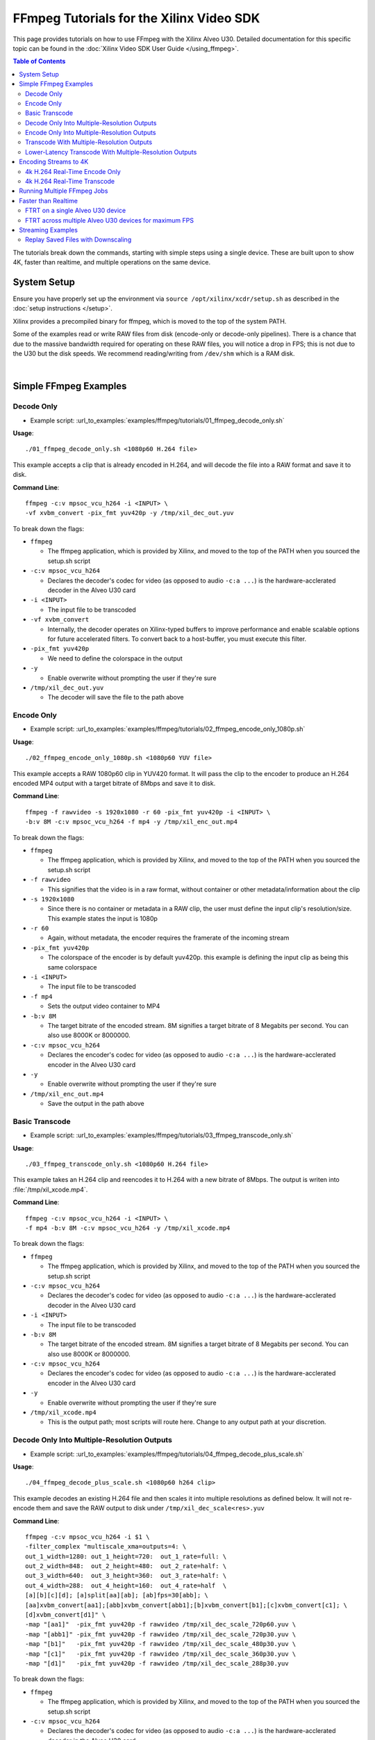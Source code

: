 #####################################################
FFmpeg Tutorials for the Xilinx Video SDK
#####################################################

This page provides tutorials on how to use FFmpeg with the Xilinx Alveo U30. Detailed documentation for this specific topic can be found in the :doc:`Xilinx Video SDK User Guide </using_ffmpeg>`.


.. contents:: Table of Contents
    :local:
    :depth: 3


The tutorials break down the commands, starting with simple steps using a single device. These are built upon to show 4K, faster than realtime, and multiple operations on the same device.

************
System Setup
************

Ensure you have properly set up the environment via ``source /opt/xilinx/xcdr/setup.sh`` as described in the :doc:`setup instructions </setup>`.

Xilinx provides a precompiled binary for ffmpeg, which is moved to the top of the system PATH.

Some of the examples read or write RAW files from disk (encode-only or decode-only pipelines). There is a chance that due to the massive bandwidth required for operating on these RAW files, you will notice a drop in FPS; this is not due to the U30 but the disk speeds. We recommend reading/writing from ``/dev/shm`` which is a RAM disk.

|

**********************
Simple FFmpeg Examples
**********************

.. _decode-only:

Decode Only
===========
- Example script: :url_to_examples:`examples/ffmpeg/tutorials/01_ffmpeg_decode_only.sh`

**Usage**::

    ./01_ffmpeg_decode_only.sh <1080p60 H.264 file>

This example accepts a clip that is already encoded in H.264, and will decode the file into a RAW format and save it to disk.

**Command Line**::

    ffmpeg -c:v mpsoc_vcu_h264 -i <INPUT> \
    -vf xvbm_convert -pix_fmt yuv420p -y /tmp/xil_dec_out.yuv

To break down the flags:

- ``ffmpeg``

  + The ffmpeg application, which is provided by Xilinx, and moved to the top of the PATH when you sourced the setup.sh script

- ``-c:v mpsoc_vcu_h264``
  
  + Declares the decoder's codec for video (as opposed to audio ``-c:a ...``) is the hardware-acclerated decoder in the Alveo U30 card

- ``-i <INPUT>``

  + The input file to be transcoded

- ``-vf xvbm_convert``

  + Internally, the decoder operates on Xilinx-typed buffers to improve performance and enable scalable options for future accelerated filters. To convert back to a host-buffer, you must execute this filter.

- ``-pix_fmt yuv420p``

  + We need to define the colorspace in the output

- ``-y``

  + Enable overwrite without prompting the user if they're sure

- ``/tmp/xil_dec_out.yuv``

  + The decoder will save the file to the path above



Encode Only
===========
- Example script: :url_to_examples:`examples/ffmpeg/tutorials/02_ffmpeg_encode_only_1080p.sh`

**Usage**::

    ./02_ffmpeg_encode_only_1080p.sh <1080p60 YUV file>

This example accepts a RAW 1080p60 clip in YUV420 format. It will pass the clip to the encoder to produce an H.264 encoded MP4 output with a target bitrate of 8Mbps and save it to disk.

**Command Line**::

    ffmpeg -f rawvideo -s 1920x1080 -r 60 -pix_fmt yuv420p -i <INPUT> \
    -b:v 8M -c:v mpsoc_vcu_h264 -f mp4 -y /tmp/xil_enc_out.mp4

To break down the flags:

- ``ffmpeg``
  
  + The ffmpeg application, which is provided by Xilinx, and moved to the top of the PATH when you sourced the setup.sh script

- ``-f rawvideo``
  
  + This signifies that the video is in a raw format, without container or other metadata/information about the clip

- ``-s 1920x1080``

  + Since there is no container or metadata in a RAW clip, the user must define the input clip's resolution/size. This example states the input is 1080p

- ``-r 60``

  + Again, without metadata, the encoder requires the framerate of the incoming stream

- ``-pix_fmt yuv420p``

  + The colorspace of the encoder is by default yuv420p. this example is defining the input clip as being this same colorspace 

- ``-i <INPUT>``

  + The input file to be transcoded

- ``-f mp4``

  + Sets the output video container to MP4

- ``-b:v 8M``

  + The target bitrate of the encoded stream. 8M signifies a target bitrate of 8 Megabits per second. You can also use 8000K or 8000000.

- ``-c:v mpsoc_vcu_h264``

  + Declares the encoder's codec for video (as opposed to audio ``-c:a ...``) is the hardware-acclerated encoder in the Alveo U30 card

- ``-y``

  + Enable overwrite without prompting the user if they're sure

- ``/tmp/xil_enc_out.mp4``

  + Save the output in the path above
    
Basic Transcode
===============
- Example script: :url_to_examples:`examples/ffmpeg/tutorials/03_ffmpeg_transcode_only.sh`

**Usage**::

    ./03_ffmpeg_transcode_only.sh <1080p60 H.264 file>

This example takes an H.264 clip and reencodes it to H.264 with a new bitrate of 8Mbps. The output is writen into :file:`/tmp/xil_xcode.mp4`. 

**Command Line**::

    ffmpeg -c:v mpsoc_vcu_h264 -i <INPUT> \
    -f mp4 -b:v 8M -c:v mpsoc_vcu_h264 -y /tmp/xil_xcode.mp4 

To break down the flags:

- ``ffmpeg``
  
  + The ffmpeg application, which is provided by Xilinx, and moved to the top of the PATH when you sourced the setup.sh script

- ``-c:v mpsoc_vcu_h264``
  
  + Declares the decoder's codec for video (as opposed to audio ``-c:a ...``) is the hardware-acclerated decoder in the Alveo U30 card

- ``-i <INPUT>``

  + The input file to be transcoded

- ``-b:v 8M``

  + The target bitrate of the encoded stream. 8M signifies a target bitrate of 8 Megabits per second. You can also use 8000K or 8000000.

- ``-c:v mpsoc_vcu_h264``

  + Declares the encoder's codec for video (as opposed to audio ``-c:a ...``) is the hardware-acclerated encoder in the Alveo U30 card

- ``-y``

  + Enable overwrite without prompting the user if they're sure

- ``/tmp/xil_xcode.mp4``

  + This is the output path; most scripts will route here. Change to any output path at your discretion.


.. _decode-and-scale-only:


Decode Only Into Multiple-Resolution Outputs
============================================
- Example script: :url_to_examples:`examples/ffmpeg/tutorials/04_ffmpeg_decode_plus_scale.sh`

**Usage**::

    ./04_ffmpeg_decode_plus_scale.sh <1080p60 h264 clip>
    
This example decodes an existing H.264 file and then scales it into multiple resolutions as defined below. It will not re-encode them and save the RAW output to disk under ``/tmp/xil_dec_scale<res>.yuv``

**Command Line**::

    ffmpeg -c:v mpsoc_vcu_h264 -i $1 \
    -filter_complex "multiscale_xma=outputs=4: \
    out_1_width=1280: out_1_height=720:  out_1_rate=full: \
    out_2_width=848:  out_2_height=480:  out_2_rate=half: \
    out_3_width=640:  out_3_height=360:  out_3_rate=half: \
    out_4_width=288:  out_4_height=160:  out_4_rate=half  \
    [a][b][c][d]; [a]split[aa][ab]; [ab]fps=30[abb]; \
    [aa]xvbm_convert[aa1];[abb]xvbm_convert[abb1];[b]xvbm_convert[b1];[c]xvbm_convert[c1]; \
    [d]xvbm_convert[d1]" \
    -map "[aa1]"  -pix_fmt yuv420p -f rawvideo /tmp/xil_dec_scale_720p60.yuv \
    -map "[abb1]" -pix_fmt yuv420p -f rawvideo /tmp/xil_dec_scale_720p30.yuv \
    -map "[b1]"   -pix_fmt yuv420p -f rawvideo /tmp/xil_dec_scale_480p30.yuv \
    -map "[c1]"   -pix_fmt yuv420p -f rawvideo /tmp/xil_dec_scale_360p30.yuv \
    -map "[d1]"   -pix_fmt yuv420p -f rawvideo /tmp/xil_dec_scale_288p30.yuv

To break down the flags:

- ``ffmpeg``
  
  + The ffmpeg application, which is provided by Xilinx, and moved to the top of the PATH when you sourced the setup.sh script

- ``-c:v mpsoc_vcu_h264``
  
  + Declares the decoder's codec for video (as opposed to audio ``-c:a ...``) is the hardware-acclerated decoder in the Alveo U30 card

- ``-i <INPUT>``

  + The input file to be transcoded

- ``-filter_complex``

  + The FFmpeg ``-filter_complex`` flag allows combining multiple filters together using a graph-like syntax. This example uses the :option:`multiscale_xma`, ``split``, ``fps`` and ``xvbm_convert`` filters to create 5 output resolutions from the input stream.
  + The :option:`multiscale_xma` filter configures the Xilinx hardware-accelerated scaler to produce 4 output resolutions (1280x720p60, 848x480p30, 640x360p30, and 288x160p30). For each output, the width, height and frame rate are defined with ``out_<n>_width``, ``out_<n>_height`` and ``out_<n>_rate``. The 4 outputs of the :option:`multiscale_xma` filter are identified as ``a``, ``b``, ``c`` and ``d`` respectively. 
  + The ``split`` and ``fps`` software filters are used to split the ``a`` stream into ``aa`` and ``ab`` and then drop the framerate of ``ab`` to 30 fps to produce the ``abb`` 1280x720p30 stream.
  + The :option:`xvbm_convert` filters are used to transfer the outputs of the hardware scaler back to the host and convert them to AV frames for further processing by FFmpeg

- ``-map "[ID]"``

  + Selects an output of the filter graph. The flags that follow apply to the selected stream.

- ``-pix_fmt yuv420p``

  + Use a yuv420p output format

- ``-f rawvideo``

  + This tells ffmpeg to output the video into a RAW video file

- ``/tmp/xil_dec_scale_<resolution><fps>.yuv``

  + Save the output files to the paths listed


.. _encode-only-multiple-res-outputs:


Encode Only Into Multiple-Resolution Outputs
============================================
- Example script: :url_to_examples:`examples/ffmpeg/tutorials/05_ffmpeg_encode_plus_scale_1080p.sh`

**Usage**::
    
    ./05_ffmpeg_encode_plus_scale_1080p.sh <1080p60 YUV file>

This example takes a raw 1080p60 YUV file, scales it down to different resolutions and frame rates, encodes each of the scaled streams to H.264 and saves them to disk under :file:`xil_scale_enc_<resolution>.mp4`

**Command Line**::

    ffmpeg -f rawvideo -s 1920x1080 -r 60 -pix_fmt yuv420p -i $1 \
    -filter_complex "multiscale_xma=outputs=4: \
    out_1_width=1280: out_1_height=720: out_1_rate=full:   \
    out_2_width=848:  out_2_height=480: out_2_rate=half:   \
    out_3_width=640:  out_3_height=360: out_3_rate=half:   \
    out_4_width=288:  out_4_height=160: out_4_rate=half    \
    [a][b][c][d]; [a]split[aa][ab]; [ab]fps=30[abb]"  \
    -map "[aa]"  -b:v 4M    -c:v mpsoc_vcu_h264 -f mp4 -y /tmp/xil_scale_enc_720p60.mp4 \
    -map "[abb]" -b:v 3M    -c:v mpsoc_vcu_h264 -f mp4 -y /tmp/xil_scale_enc_720p30.mp4 \
    -map "[b]"   -b:v 2500K -c:v mpsoc_vcu_h264 -f mp4 -y /tmp/xil_scale_enc_480p30.mp4 \
    -map "[c]"   -b:v 1250K -c:v mpsoc_vcu_h264 -f mp4 -y /tmp/xil_scale_enc_360p30.mp4 \
    -map "[d]"   -b:v 625K  -c:v mpsoc_vcu_h264 -f mp4 -y /tmp/xil_scale_enc_288p30.mp4

To break down the flags:

- ``ffmpeg``
  
  + The ffmpeg application, which is provided by Xilinx, and moved to the top of the PATH when you sourced the setup.sh script

- ``-f rawvideo``
  
  + This signifies that the video is in a raw format, without container or other metadata/information about the clip

- ``-s 1920x1080``

  + Since there is no container or metadata in a RAW clip, the user must define the input clip's resolution/size. This example states the input is 1080p

- ``-r 60``

  + Without metadata, the encoder requires the framerate of the incoming stream


- ``-i <INPUT>``

  + The input file to be transcoded

- ``-filter_complex``

  + The FFmpeg ``-filter_complex`` flag allows combining multiple filters together using a graph-like syntax. This example uses the :option:`multiscale_xma`, ``split`` and ``fps`` filters to create 5 output resolutions from the input stream.
  + The :option:`multiscale_xma` filter configures the Xilinx hardware-accelerated scaler to produce 4 output resolutions (1280x720p60, 848x480p30, 640x360p30, and 288x160p30). For each output, the width, height and frame rate are defined with ``out_<n>_width``, ``out_<n>_height`` and  ``out_<n>_rate``. The 4 outputs of the :option:`multiscale_xma` filter are identified as ``a``, ``b``, ``c`` and ``d`` respectively. 
  + The ``split`` and ``fps`` software filters are used to split the ``a`` stream into ``aa`` and ``ab`` and then drop the framerate of ``ab`` to 30 fps to produce the ``abb`` 1280x720p30 stream.

- ``-map "[ID]"``

  + Selects an output of the filter graph. The flags that follow apply to the selected stream.

- ``-b:v <SIZE>``

  + The flag signifies the desired output bitrate for each mapped stream

- ``-c:v mpsoc_vcu_h264``

  + Declares the encoder's codec for video (as opposed to audio ``-c:a ...``) is the hardware-acclerated encoder in the Alveo U30 card

- ``-f mp4``

  + Sets the output video container to MP4

- ``-y``

  + Enable overwrite without prompting the user if they're sure

- ``/tmp/xil_scale_enc_<resolution><fps>.mp4``

  + Saves the output clips to the location listed

Transcode With Multiple-Resolution Outputs
==========================================
- Example script: :url_to_examples:`examples/ffmpeg/tutorials/06_ffmpeg_transcode_plus_scale.sh`

**Usage**::
    
    ./06_ffmpeg_transcode_plus_scale.sh <1080p60 h264 clip>   


This example implements a complete transcoding pipeline on an 1080p60 H.264 input. It decodes the input stream, scales it down to different resolutions and frame rates, encodes each of the scaled streams to H.264 and saves them to disk under :file:`xil_xcode_scale_<resolution>.mp4`

**Command Line**::

    ffmpeg -c:v mpsoc_vcu_h264 -i $1 \
    -filter_complex "multiscale_xma=outputs=4: \
    out_1_width=1280: out_1_height=720:  out_1_rate=full: \
    out_2_width=848:  out_2_height=480:  out_2_rate=half: \
    out_3_width=640:  out_3_height=360:  out_3_rate=half: \
    out_4_width=288:  out_4_height=160:  out_4_rate=half  \
    [a][b][c][d]; [a]split[aa][ab];[ab]fps=30[abb]" \
    -map "[aa]"  -b:v 4M    -c:v mpsoc_vcu_h264 -f mp4 -y /tmp/xil_xcode_scale_720p60.mp4 \
    -map "[abb]" -b:v 3M    -c:v mpsoc_vcu_h264 -f mp4 -y /tmp/xil_xcode_scale_720p30.mp4 \
    -map "[b]"   -b:v 2500K -c:v mpsoc_vcu_h264 -f mp4 -y /tmp/xil_xcode_scale_480p30.mp4 \
    -map "[c]"   -b:v 1250K -c:v mpsoc_vcu_h264 -f mp4 -y /tmp/xil_xcode_scale_360p30.mp4 \
    -map "[d]"   -b:v 625K  -c:v mpsoc_vcu_h264 -f mp4 -y /tmp/xil_xcode_scale_288p30.mp4

To break down the flags:

- ``ffmpeg``
  
  + The ffmpeg application, which is provided by Xilinx, and moved to the top of the PATH when you sourced the setup.sh script

- ``-c:v mpsoc_vcu_h264``
  
  + Declares the decoder's codec for video (as opposed to audio ``-c:a ...``) is the hardware-acclerated decoder in the Alveo U30 card

- ``-i <INPUT>``

  + The input file to be transcoded

- ``-filter_complex``

  + The FFmpeg ``-filter_complex`` flag allows combining multiple filters together using a graph-like syntax. This example uses the :option:`multiscale_xma`, ``split`` and ``fps`` filters to create 5 output resolutions from the input stream.
  + The :option:`multiscale_xma` filter configures the Xilinx hardware-accelerated scaler to produce 4 output resolutions (1280x720p60, 848x480p30, 640x360p30, and 288x160p30). For each output, the width, height and frame rate are defined with ``out_<n>_width``, ``out_<n>_height`` and  ``out_<n>_rate``. The 4 outputs of the :option:`multiscale_xma` filter are identified as ``a``, ``b``, ``c`` and ``d`` respectively. 
  + The ``split`` and ``fps`` software filters are used to split the ``a`` stream into ``aa`` and ``ab`` and then drop the framerate of ``ab`` to 30 fps to produce the ``abb`` 1280x720p30 stream.

- ``-map "[ID]"``

  + Selects an output of the filter graph. The flags that follow apply to the selected stream.

- ``-b:v <SIZE>``

  + The flag signifies the desired output bitrate for each mapped stream

- ``-c:v mpsoc_vcu_h264``

  + Declares the encoder's codec for video (as opposed to audio ``-c:a ...``) is the hardware-acclerated encoder in the Alveo U30 card

- ``-f mp4``

  + Sets the output video container to MP4

- ``-y``

  + Enable overwrite without prompting the user if they're sure

- ``/tmp/xil_scale_enc_<resolution><fps>.mp4``

  + Saves the output clips to the location listed

Lower-Latency Transcode With Multiple-Resolution Outputs
========================================================
- Example script: :url_to_examples:`examples/ffmpeg/tutorials/07_ffmpeg_transcode_plus_scale_lowlatency.sh`

**Usage**::

    ./ffmpeg_transcode_plus_scale_low_latency.sh <1080p60 h264 clip>

This example is the same as #6, which is a full transcode pipeline (decode, scale, encode), saving the scaled outputs into the files :file:`/tmp/xil_ll_xcode_scale_<reso>.mp4`. This differs in that is is a "low latency" version, which removes the B-frames, and reduces the lookahead. This, in short, decreases the latency at the cost of visual quality.

This example will output corrupt data if you provide an input file that contains B-Frames.

**Command Line**::

    ffmpeg -c:v mpsoc_vcu_h264 -entropy_buffers_count 2 -low_latency 1 -i $1 \
    -filter_complex "multiscale_xma=outputs=4: \
    out_1_width=1280: out_1_height=720: out_1_rate=full:   \
    out_2_width=848:  out_2_height=480: out_2_rate=half:   \ 
    out_3_width=640:  out_3_height=360: out_3_rate=half:   \
    out_4_width=288:  out_4_height=160: out_4_rate=half    \
    [a][b][c][d]; [a]split[aa][ab]; [ab]fps=30[abb]" \
    -map "[aa]"  -b:v 4M    -bf 0 -scaling-list 0 -c:v mpsoc_vcu_h264 -f mp4 -y /tmp/xil_ll_xcode_scale_720p60.mp4 \
    -map "[abb]" -b:v 3M    -bf 0 -scaling-list 0 -c:v mpsoc_vcu_h264 -f mp4 -y /tmp/xil_ll_xcode_scale_720p30.mp4 \
    -map "[b]"   -b:v 2500K -bf 0 -scaling-list 0 -c:v mpsoc_vcu_h264 -f mp4 -y /tmp/xil_ll_xcode_scale_480p30.mp4 \
    -map "[c]"   -b:v 1250K -bf 0 -scaling-list 0 -c:v mpsoc_vcu_h264 -f mp4 -y /tmp/xil_ll_xcode_scale_360p30.mp4 \
    -map "[d]"   -b:v 625K  -bf 0 -scaling-list 0 -c:v mpsoc_vcu_h264 -f mp4 -y /tmp/xil_ll_xcode_scale_288p30.mp4

To break down the flags:

- ``ffmpeg``
  
  + The ffmpeg application, which is provided by Xilinx, and moved to the top of the PATH when you sourced the setup.sh script

- ``-c:v mpsoc_vcu_h264``
  
  + Declares the decoder's codec for video (as opposed to audio ``-c:a ...``) is the hardware-acclerated decoder in the Alveo U30 card

- ``-low_latency 1``
  
  + This flag disables the Decoder's ability to handle out-of-order frames (i.e. B-Frames). Decoding I and P frames only decreases the latency of the system.
 
  + **If your stream contains B-Frames, you will receive a corrupt output**

  + Remove ``-low_latency 1`` from the commandline if your input has B-Frames

- ``-filter_complex``

  + The FFmpeg ``-filter_complex`` flag allows combining multiple filters together using a graph-like syntax. This example uses the :option:`multiscale_xma`, ``split`` and ``fps`` filters to create 5 output resolutions from the input stream.
  + The :option:`multiscale_xma` filter configures the Xilinx hardware-accelerated scaler to produce 4 output resolutions (1280x720p60, 848x480p30, 640x360p30, and 288x160p30). For each output, the width, height and frame rate are defined with ``out_<n>_width``, ``out_<n>_height`` and  ``out_<n>_rate``. The 4 outputs of the :option:`multiscale_xma` filter are identified as ``a``, ``b``, ``c`` and ``d`` respectively. 
  + The ``split`` and ``fps`` software filters are used to split the ``a`` stream into ``aa`` and ``ab`` and then drop the framerate of ``ab`` to 30 fps to produce the ``abb`` 1280x720p30 stream.

- ``-map "[ID]"``

  + Selects an output of the filter graph. The flags that follow apply to the selected stream.

- ``-b:v <SIZE>``

  + The flag signifies the desired output bitrate for each mapped stream

- ``-bf 0``
  
  + The number of b-frames inserted in the output stream not only increases encode latency in the Alveo U30 card, but decode latency on the player. Setting it to 0 removes them.

- ``scaling-list 0``

  + Disables the scaling list, which is a pre-encode processing which normally adds to the latency of the pipeline.

- ``-c:v mpsoc_vcu_h264``

  + Declares the encoder's codec for video (as opposed to audio ``-c:a ...``) is the hardware-acclerated encoder in the Alveo U30 card

- ``-f mp4``

  + Sets the output video container to MP4

- ``-y``

  + Enable overwrite without prompting the user if they're sure

- ``/tmp/xil_ll_xcode_scale_<resolution><fps>.mp4``

  + Saves the output clips to the location listed

|

*****************************
Encoding Streams to 4K
*****************************

The U30 Video SDK solution supports real-time decoding and encoding of 4k streams with the following notes:

- The U30 video pipeline is optimized for live-streaming use cases. For 4k streams with bitrates significantly higher than the ones typically used for live streaming, it may not be possible to sustain real-time performance.
- When decoding 4k streams with a high bitrate, increasing the number of entropy buffers using the :option:`-entropy_buffers_count` option can help improve performance
- When encoding raw video to 4k, set the :option:`-s` option to ``3840x2160`` to specify the desired resolution.
- When encoding 4k streams to H.264, the :option:`-slices` option is required to sustain real-time performance. A value of 4 is recommended. This option is not required when encoding to HEVC.
- The lookahead feature is not supported for 4k. FFmpeg will give an error if :option:`-lookahead_depth` is enabled when encoding to 4k.


4k H.264 Real-Time Encode Only
==============================
- Example script: :url_to_examples:`examples/ffmpeg/tutorials/08_ffmpeg_encode_only_4k.sh`

**Usage**::
    
    ./08_ffmpeg_encode_only_4k.sh <2160p60 YUV file>

This example takes an 8-bit, YUV420, 2160p60 RAW file, encodes it to H.264 at a rate of 20Mbps and writes the result into :file:`/tmp/xil_4k_enc_out.mp4`. The :option:`-slices` option is required to sustain real-time performance when encoding a 4k stream to H.264.

**Command Line**::

    ffmpeg -f rawvideo -s 3840x2160 -r 60 -pix_fmt yuv420p -i <INPUT> \
    -b:v 20M -c:v mpsoc_vcu_h264 -slices 4 -f mp4 -y /tmp/xil_4k_enc_out.mp4

4k H.264 Real-Time Transcode
============================
- Example script: :url_to_examples:`examples/ffmpeg/tutorials/09_ffmpeg_transcode_only_4k.sh`

**Usage**::
    
    ./09_ffmpeg_transcode_only_4k.sh <2160p60 HEVC file>

This example takes an 2160p60 HEVC file, transcodes it to H.264 at a rate of 20Mbps and writes the result into :file:`/tmp/xil_4k_enc_out.mp4`. The :option:`-slices` option is required to sustain real-time performance when encoding a 4k stream to H.264.

**Command Line**::

    ffmpeg -c:v mpsoc_vcu_hevc -i <INPUT> \
    -b:v 20M -c:v mpsoc_vcu_h264 -slices 4 -f mp4 -y /tmp/xil_4k_xcode.mp4 

|

.. _multiple-ffmpeg-jobs-example:

********************************
Running Multiple FFmpeg Jobs
********************************

So far we've run one job at a time, even if the job does not use all the resources available on the device. The Video SDK makes it possible to run multiple FFmpeg jobs in parallel on a device or across multiple devices. 

This script transcodes three H264 streams to HEVC, sending the outputs to /tmp/xil_xcode_{n}.mp4. The three transcodes are run in parallel in individual xterms. The FFmpeg :option:`-xlnx_hwdev` is used to control on which device each job is run. The first job is run on device #0 and the two others jobs are run on device #1. After the jobs are launched, a JSON system load report is generated.

.. note::
   This example leverages the ``xterm`` program. Make sure it is installed on your system before proceeding.

- Example script: :url_to_examples:`examples/ffmpeg/tutorials/10_ffmpeg_multiple_jobs.sh`

**Usage**::

    ./10_ffmpeg_multiple_jobs.sh <input_h264_1_mp4> <input_h264_2_mp4> <input_h264_3_mp4>

**Commands**::

  # Launch the three jobs in parallel
  xterm -fa mono:size=9 -hold -e "ffmpeg -xlnx_hwdev 0 -c:v mpsoc_vcu_h264 -i $1 -f mp4 -c:v mpsoc_vcu_hevc -y /tmp/xil_xcode_1.mp4" &
  xterm -fa mono:size=9 -hold -e "ffmpeg -xlnx_hwdev 1 -c:v mpsoc_vcu_h264 -i $2 -f mp4 -c:v mpsoc_vcu_hevc -y /tmp/xil_xcode_2.mp4" &
  xterm -fa mono:size=9 -hold -e "ffmpeg -xlnx_hwdev 1 -c:v mpsoc_vcu_h264 -i $3 -f mp4 -c:v mpsoc_vcu_hevc -y /tmp/xil_xcode_3.mp4" &

  # Wait until the jobs are started to generate a system load report
  sleep 2s
  xrmadm /opt/xilinx/xrm/test/list_cmd.json &


**Tutorial steps**

- Prepare 3 input H264 videos with the following resolutions: 4k60, 1080p60 and 720p30

- Confirm there are a least two devices available in your system::

    xbutil examine

- Run the example script with the 3 input videos::

    ./10_ffmpeg_multiple_jobs.sh 4k60.mp4 1080p60.mp4 720p30.mp4

- The script opens three xterm windows and runs a transcode job in each of them. After 2 seconds, to ensure all jobs are running, the script executes the ``xrmadm /opt/xilinx/xrm/test/list_cmd.json`` command to generate a report of the system load.

- In each of the xterm windows, inspect the FFmpeg transcript and observe that it indicates on which device the job is run::
    
    device_id   :  0 

- Inspect the system load report (in JSON format) in the main terminal. For each device, the loading percentage is reported in the ``usedLoad`` field for each of the decoder, scaler, and encoder compute units. A value of 0 indicates that a particular resources is completely free. A value of 1000000 indicates that a particular resource is fully loaded and can no longer accept jobs. In the example shown below, the decoder is 25% utilized and can therefore accept more jobs. ::

    "cu_3": {
        "cuId         ": "3",
        "cuType       ": "IP Kernel",
        "kernelName   ": "decoder",
        "kernelAlias  ": "DECODER_MPSOC",
        "instanceName ": "decoder_1",
        "cuName       ": "decoder:decoder_1",
        "kernelPlugin ": "/opt/xilinx/xma_plugins/libvcu-xma-dec-plg.so",
        "maxCapacity  ": "497664000",
        "numChanInuse ": "1",
        "usedLoad     ": "250000 of 1000000",
        "reservedLoad ": "0 of 1000000",
        "resrvUsedLoad": "0 of 1000000"
    }

- Close the three xterm windows

- Now rerun the script with the input files in a different order::

    ./10_ffmpeg_multiple_jobs.sh 720p30.mp4 4k60.mp4 1080p60.mp4 

  This will try to simultaneously run the 4k60 and the 1080p60 jobs on device #1. The compute requirements of these two combined jobs will exceed the capacity of a single device. Only one of the two jobs will proceed and the second one will error out due to insufficient resources. 

|

.. _faster-than-realtime-example:

************************
Faster than Realtime
************************

The Alveo U30 card is optimized for low latency "realtime" applications. That is to say, it provides deterministic low latency transcoding, while operating at the FPS the human eye would normally process/watch it. This is ideal for ingesting a live video stream where there is minimal buffering.

Faster Than Real Time (FTRT) is almost the contrary: you have the entire file/clip saved and can therefore "divide and conquer". There are two main flags to consider when processing in this flow: :option:`-cores` and :option:`-slices`.

FTRT on a single Alveo U30 device
=================================
- Example script: :url_to_examples:`examples/ffmpeg/tutorials/11_ffmpeg_ftrt_transcode_only.sh`

**Command Line**::

    ffmpeg -c:v mpsoc_vcu_h264 -i <INPUT> \
    -f mp4 -b:v 8M -c:v mpsoc_vcu_h264 -cores 4 -slices 4 -y /tmp/xil_ftrt_xcode.mp4 

To break down the flags:

- ``ffmpeg``
  
  + The ffmpeg application, which is provided by Xilinx, and moved to the top of the PATH when you sourced the setup.sh script

- ``-c:v mpsoc_vcu_h264``
  
  + Declares the decoder's codec for video (as opposed to audio ``-c:a ...``) is the hardware-acclerated decoder in the Alveo U30 card

- ``-i <INPUT>``

  + The input file to be transcoded

- ``-b:v``

  + The target bitrate for video will follow

- ``8M``

  + This signifies 8-Megabits per second target bitrate. You can also use 10000K or 10000000.

- ``-c:v mpsoc_vcu_h264``

  + Declares the encoder's codec for video (as opposed to audio ``-c:a ...``) is the hardware-acclerated encoder in the Alveo U30 card
 
- ``-cores 4``

  + Each device on the Alveo U30 internally uses 4x engines/subcores of 1080p60; when targeting 4k resolutions, it will automatically detect and utilize more subcores to maintain realtime performance. 
  + Forcing the device to use more cores than necessary will enable more FPS
  + Using more cores on a clip/stream that cannot provide more FPS will waste resources and have no effect

- ``-slices 4``

  + A video bitstream is broken down into segments called "slices". 
  + Enabling the system to operate on multiple slices at a time has the benefit of improving FPS, but will adversely affect Visual Quality, as motion estimation within a segment of the frame is being operated on separately, will not be able to communicate with each other, so they may have visual artifacts. 
  + Please see our Visual Quality page to run an analysis to determine if the FPS gain is worth a reduction in VQ.

- ``-y``

  + Enable overwrite without prompting the user if they're sure

- ``/tmp/xil_ftrt_xcode.mp4``

  + This is the output path; most scripts will route here. Change to any output path at your discretion.


FTRT across multiple Alveo U30 devices for maximum FPS
======================================================

When processing file-based solutions, where you have the entire clip to operate on in a single command, you have the option to split the video into segments, and distribute the segments to individual encoder instances (for Alveo U30, these would be devices on the card). While there is some overhead in "splitting" the clip to begin with, and "stitching" the output files into a single output file, these costs are almost always outweighed by the improvement in FPS.

The function below will split the clip on a boundary that ensures no visual quality is lost (a closed GOP boundary), and will distribute the clip across all available Alveo U30 cards in the system. If you inspect the script, you may edit it to apply the :option:`-cores` and :option:`-slices` flags as listed above for an even larger increase in FPS. Remember that :option:`-slices` will adversely affect VQ.

The load-balancing of this example uses the :option:`-xlnx_hwdev` flag, which manually utilizes available slots as they are available, systematically filling the cards from "index 0" to "index N" 

- Example script: :url_to_examples:`examples/ffmpeg/tutorials/13_ffmpeg_transcode_only_split_stitch.py`

**Command Line**::

    python 13_ffmpeg_transcode_only_split_stitch.py \
    -s <INPUT> -d /tmp/xil_split_stitch.mp4 -u <SPLIT_COUNT> -i <INPUT_CODEC> -o <OUTPUT_CODEC> -b <BITRATE>

To break down the flags:

- ``python``

  + This calls the local system python to execute. This has been tested on Python3 only.

- ``-s <INPUT>``

  + This is the pre-encoded input file (not RAW) in either H.264 or h.265 (HEVC) format

- ``-d /tmp/xil_split_stitch.mp4``

  + This is the output path; most scripts will route here. Change to any output path at your discretion

- ``-u <SPLIT_COUNT>``

  + ``<SPLIT_COUNT>`` is an integer number from ``{1..MAXCARDS*2}``. This is the number of Alveo U30 devices you wish to deploy your workload on to. Since each Alveo U30 card has two devices, the maximum number will be the number of cards in your system times two.

- ``-i <INPUT_CODEC>``

  + This defines the input file's pre-encoded format: supported formats are ``h264``, ``hevc``, and ``h265``. Note that ``h265`` and ``hevc`` are identical; they are provided for ease of customer use.

- ``-o <OUTPUT_CODEC>``

  + This defines the desired output encoder format: supported formats are ``h264``, ``hevc``, and ``h265``. Note that ``h265`` and ``hevc`` are identical; they are provided for ease of customer use.

- ``-b <BITRATE>``

  + This is a float or integer value which defines the output file's target bitrate in Mbits/s. Valid values are comprised between 1.0 and 25.0. The default value is 5.0. Example: use -b 3 to specify an output bitrate of 3Mbits/s.
      
|

******************
Streaming Examples
******************

Streaming Examples operate largely on the same principles (and commandline strings) as file-based operations. However, the main difference is how streams are received and transmitted.


These examples is will leverage example #6, which is a full transcode pipeline (decode, scale, encode), however, instead of saving the scaled outputs into monolithic MP4 files, will create a "manifest" file ``.m3u8`` for streaming along with several ``.ts`` files with the actual playback data. These manifest files, when inspected, will contain a "playlist" of clips with ``.ts`` extentions, which are of duration ``hls_time``. Creating separate clips enables the remote playback players to "drop quality" instanatneously without any buffering to the viewer, or trying to figure out and seek to "where we are in the clip". This is how most live streaming is done, however there are other, similar protocolos (e.g. DASH) which operate on similar principles.

These flags, and others, are defined further on the `FFmpeg main help page <https://ffmpeg.org/ffmpeg-formats.html>`_

Replay Saved Files with Downscaling
===================================
- Example script: :url_to_examples:`examples/ffmpeg/tutorials/12_ffmpeg_streaming_transcode_from_file.sh`

**Usage**::

    ./12_ffmpeg_streaming_transcode_from_file.sh <1080p60 h264 clip>


The flows is for representative use

**Command Line**::

    ffmpeg -c:v mpsoc_vcu_h264 -i  $1 \
    -filter_complex "multiscale_xma=outputs=4: \  
    out_1_width=1280: out_1_height=720:  out_1_rate=full: \
    out_2_width=848:  out_2_height=480:  out_2_rate=half: \
    out_3_width=640:  out_3_height=360:  out_3_rate=half: \
    out_4_width=288:  out_4_height=160:  out_4_rate=half  \
    [a][b][c][d]; [a]split[aa][ab]; [ab]fps=30[abb]"\
    -map "[aa]"  -b:v 4M    -c:v mpsoc_vcu_h264 -f hls -hls_time 4 -hls_list_size 5 -hls_flags delete_segments -y /var/www/html/xil_xcode_stream_scale_720p60.m3u8 \
    -map "[abb]" -b:v 3M    -c:v mpsoc_vcu_h264 -f hls -hls_time 4 -hls_list_size 5 -hls_flags delete_segments -y /var/www/html/xil_xcode_stream_scale_720p30.m3u8 \
    -map "[b]"   -b:v 2500K -c:v mpsoc_vcu_h264 -f hls -hls_time 4 -hls_list_size 5 -hls_flags delete_segments -y /var/www/html/xil_xcode_stream_scale_480p30.m3u8 \
    -map "[c]"   -b:v 1250K -c:v mpsoc_vcu_h264 -f hls -hls_time 4 -hls_list_size 5 -hls_flags delete_segments -y /var/www/html/xil_xcode_stream_scale_360p30.m3u8 \
    -map "[d]"   -b:v 625K  -c:v mpsoc_vcu_h264 -f hls -hls_time 4 -hls_list_size 5 -hls_flags delete_segments -y /var/www/html/xil_xcode_stream_scale_288p30.m3u8

To break down the flags:

- ``ffmpeg -c:v mpsoc_vcu_h264 -i $1``
  
  + This calls the Xilinx FFmpeg, decodes using the Alveo U30 hardware decoder, an input file ``$1``


- The filter graph::
  
    -filter_complex "multiscale_xma=outputs=4: \  
    out_1_width=1280: out_1_height=720:  out_1_rate=full: \
    out_2_width=848:  out_2_height=480:  out_2_rate=half: \
    out_3_width=640:  out_3_height=360:  out_3_rate=half: \
    out_4_width=288:  out_4_height=160:  out_4_rate=half  \
    [a][b][c][d]; [a]split[aa][ab]; [ab]fps=30[abb]"\
    -map "[aa]"  -b:v 4M    -c:v mpsoc_vcu_h264 -f hls -hls_time 4 -hls_list_size 5 -hls_flags delete_segments -y /var/www/html/xil_xcode_stream_scale_720p60.m3u8 \
    -map "[abb]" -b:v 3M    -c:v mpsoc_vcu_h264 -f hls -hls_time 4 -hls_list_size 5 -hls_flags delete_segments -y /var/www/html/xil_xcode_stream_scale_720p30.m3u8 \
    -map "[b]"   -b:v 2500K -c:v mpsoc_vcu_h264 -f hls -hls_time 4 -hls_list_size 5 -hls_flags delete_segments -y /var/www/html/xil_xcode_stream_scale_480p30.m3u8 \
    -map "[c]"   -b:v 1250K -c:v mpsoc_vcu_h264 -f hls -hls_time 4 -hls_list_size 5 -hls_flags delete_segments -y /var/www/html/xil_xcode_stream_scale_360p30.m3u8 \
    -map "[d]"   -b:v 625K  -c:v mpsoc_vcu_h264 -f hls -hls_time 4 -hls_list_size 5 -hls_flags delete_segments -y /var/www/html/xil_xcode_stream_scale_288p30.m3u8

  + This takes the 1080p60 input and converts it to 5x streams of 720p60, 720p30, 480p30, 360p30, and 160p30

- ``-b:v <SIZE>``

  + The flag signifies the desired output bitrate for each mapped stream

- ``-c:v mpsoc_vcu_h264``

  + Declares the encoder's codec for video (as opposed to audio ``-c:a ...``) is the hardware-acclerated encoder in the Alveo U30 card

- ``-f hls``

  + Sets the output video container to an HLS manifest file ``.m3u8`` and the actual clip data ``.ts`` files.

- ``-hls_time 4``
  
  + This sets the duration of all the HLS clips to 4 seconds

- ``-hls_list_size 5``
  
  + This sets the list of accessible/available clips to 5. Can be used to prebuffer the player at the remote end.

- ``-hls flags delete_segments``

  + This flag will delete all segments after the ``hls_list_size`` is reached, saving disk space.

- ``-y``

  + Enable overwrite without prompting the user if they're sure

- ``/var/www/html/xil_xcode_stream_scale<resolution><fps>.m3u8``

  + Saves the output clips, split into size of ``hls_time`` into ``.ts`` clips, indexed by the ``.m3u8`` manifest file.



..
  ------------
  
  © Copyright 2020-2023, Advanced Micro Devices, Inc.
  
  Licensed under the Apache License, Version 2.0 (the "License"); you may not use this file except in compliance with the License. You may obtain a copy of the License at
  
  http://www.apache.org/licenses/LICENSE-2.0
  
  Unless required by applicable law or agreed to in writing, software distributed under the License is distributed on an "AS IS" BASIS, WITHOUT WARRANTIES OR CONDITIONS OF ANY KIND, either express or implied. See the License for the specific language governing permissions and limitations under the License.
